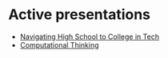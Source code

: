 #+REVEAL_ROOT: ./reveal-root
#+REVEAL_THEME: serif
#+OPTIONS: toc:nil num:nil date:nil email:t  reveal_title_slide:nil

* Active presentations
- [[./navigating-hs-to-college-in-tech/index.html][Navigating High School to College in Tech]]
- [[./ct/index.html][Computational Thinking]]
 

